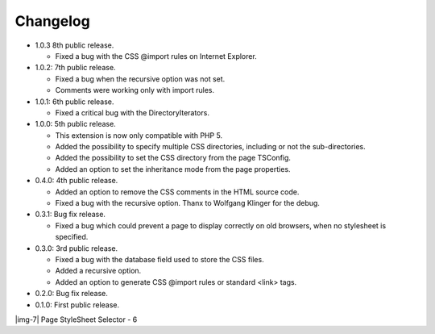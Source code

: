 ﻿.. include:: Images.txt

.. ==================================================
.. FOR YOUR INFORMATION
.. --------------------------------------------------
.. -*- coding: utf-8 -*- with BOM.

.. ==================================================
.. DEFINE SOME TEXTROLES
.. --------------------------------------------------
.. role::   underline
.. role::   typoscript(code)
.. role::   ts(typoscript)
   :class:  typoscript
.. role::   php(code)


Changelog
---------

- 1.0.3 8th public release.
  
  - Fixed a bug with the CSS @import rules on Internet Explorer.

- 1.0.2: 7th public release.
  
  - Fixed a bug when the recursive option was not set.
  
  - Comments were working only with import rules.

- 1.0.1: 6th public release.
  
  - Fixed a critical bug with the DirectoryIterators.

- 1.0.0: 5th public release.
  
  - This extension is now only compatible with PHP 5.
  
  - Added the possibility to specify multiple CSS directories, including
    or not the sub-directories.
  
  - Added the possibility to set the CSS directory from the page TSConfig.
  
  - Added an option to set the inheritance mode from the page properties.

- 0.4.0: 4th public release.
  
  - Added an option to remove the CSS comments in the HTML source code.
  
  - Fixed a bug with the recursive option. Thanx to Wolfgang Klinger for
    the debug.

- 0.3.1: Bug fix release.
  
  - Fixed a bug which could prevent a page to display correctly on old
    browsers, when no stylesheet is specified.

- 0.3.0: 3rd public release.
  
  - Fixed a bug with the database field used to store the CSS files.
  
  - Added a recursive option.
  
  - Added an option to generate CSS @import rules or standard <link> tags.

- 0.2.0: Bug fix release.

- 0.1.0: First public release.

|img-7| Page StyleSheet Selector - 6


